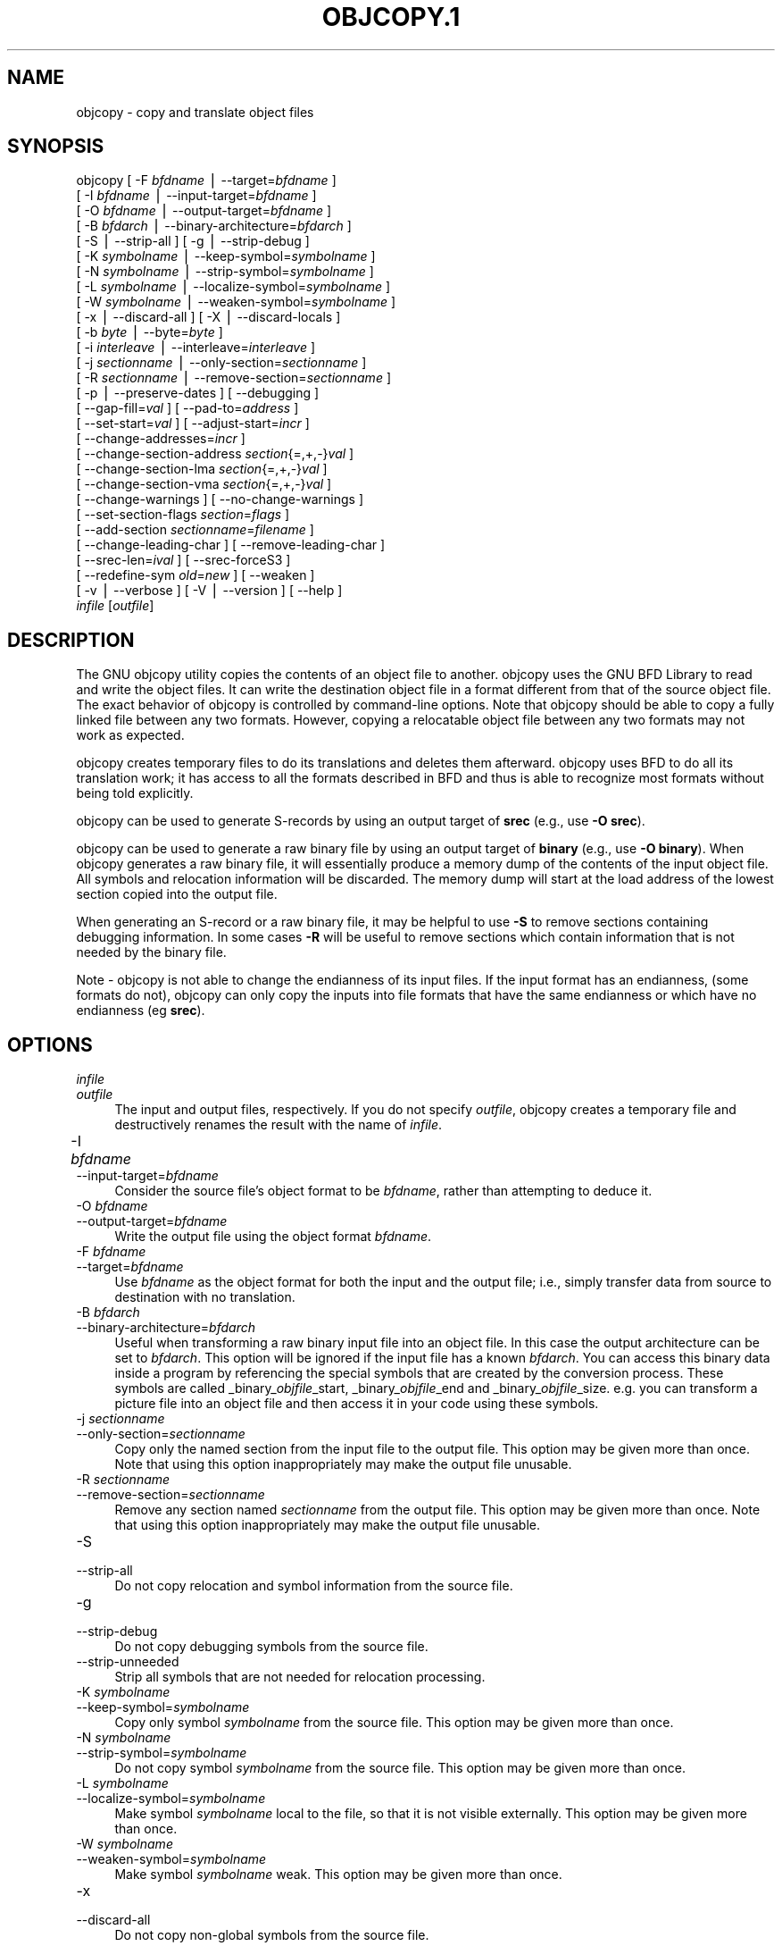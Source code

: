.rn '' }`
''' $RCSfile$$Revision$$Date$
'''
''' $Log$
''' Revision 1.10  2001-03-25 20:32:25  nickc
''' Automate generate on man pages
'''
'''
.de Sh
.br
.if t .Sp
.ne 5
.PP
\fB\\$1\fR
.PP
..
.de Sp
.if t .sp .5v
.if n .sp
..
.de Ip
.br
.ie \\n(.$>=3 .ne \\$3
.el .ne 3
.IP "\\$1" \\$2
..
.de Vb
.ft CW
.nf
.ne \\$1
..
.de Ve
.ft R

.fi
..
'''
'''
'''     Set up \*(-- to give an unbreakable dash;
'''     string Tr holds user defined translation string.
'''     Bell System Logo is used as a dummy character.
'''
.tr \(*W-|\(bv\*(Tr
.ie n \{\
.ds -- \(*W-
.ds PI pi
.if (\n(.H=4u)&(1m=24u) .ds -- \(*W\h'-12u'\(*W\h'-12u'-\" diablo 10 pitch
.if (\n(.H=4u)&(1m=20u) .ds -- \(*W\h'-12u'\(*W\h'-8u'-\" diablo 12 pitch
.ds L" ""
.ds R" ""
'''   \*(M", \*(S", \*(N" and \*(T" are the equivalent of
'''   \*(L" and \*(R", except that they are used on ".xx" lines,
'''   such as .IP and .SH, which do another additional levels of
'''   double-quote interpretation
.ds M" """
.ds S" """
.ds N" """""
.ds T" """""
.ds L' '
.ds R' '
.ds M' '
.ds S' '
.ds N' '
.ds T' '
'br\}
.el\{\
.ds -- \(em\|
.tr \*(Tr
.ds L" ``
.ds R" ''
.ds M" ``
.ds S" ''
.ds N" ``
.ds T" ''
.ds L' `
.ds R' '
.ds M' `
.ds S' '
.ds N' `
.ds T' '
.ds PI \(*p
'br\}
.\"	If the F register is turned on, we'll generate
.\"	index entries out stderr for the following things:
.\"		TH	Title 
.\"		SH	Header
.\"		Sh	Subsection 
.\"		Ip	Item
.\"		X<>	Xref  (embedded
.\"	Of course, you have to process the output yourself
.\"	in some meaninful fashion.
.if \nF \{
.de IX
.tm Index:\\$1\t\\n%\t"\\$2"
..
.nr % 0
.rr F
.\}
.TH OBJCOPY.1 1 "binutils-2.11.90" "23/Mar/101" "GNU"
.UC
.if n .hy 0
.ds C+ C\v'-.1v'\h'-1p'\s-2+\h'-1p'+\s0\v'.1v'\h'-1p'
.de CQ          \" put $1 in typewriter font
.ft CW
'if n "\c
'if t \\&\\$1\c
'if n \\&\\$1\c
'if n \&"
\\&\\$2 \\$3 \\$4 \\$5 \\$6 \\$7
'.ft R
..
.\" @(#)ms.acc 1.5 88/02/08 SMI; from UCB 4.2
.	\" AM - accent mark definitions
.bd B 3
.	\" fudge factors for nroff and troff
.if n \{\
.	ds #H 0
.	ds #V .8m
.	ds #F .3m
.	ds #[ \f1
.	ds #] \fP
.\}
.if t \{\
.	ds #H ((1u-(\\\\n(.fu%2u))*.13m)
.	ds #V .6m
.	ds #F 0
.	ds #[ \&
.	ds #] \&
.\}
.	\" simple accents for nroff and troff
.if n \{\
.	ds ' \&
.	ds ` \&
.	ds ^ \&
.	ds , \&
.	ds ~ ~
.	ds ? ?
.	ds ! !
.	ds /
.	ds q
.\}
.if t \{\
.	ds ' \\k:\h'-(\\n(.wu*8/10-\*(#H)'\'\h"|\\n:u"
.	ds ` \\k:\h'-(\\n(.wu*8/10-\*(#H)'\`\h'|\\n:u'
.	ds ^ \\k:\h'-(\\n(.wu*10/11-\*(#H)'^\h'|\\n:u'
.	ds , \\k:\h'-(\\n(.wu*8/10)',\h'|\\n:u'
.	ds ~ \\k:\h'-(\\n(.wu-\*(#H-.1m)'~\h'|\\n:u'
.	ds ? \s-2c\h'-\w'c'u*7/10'\u\h'\*(#H'\zi\d\s+2\h'\w'c'u*8/10'
.	ds ! \s-2\(or\s+2\h'-\w'\(or'u'\v'-.8m'.\v'.8m'
.	ds / \\k:\h'-(\\n(.wu*8/10-\*(#H)'\z\(sl\h'|\\n:u'
.	ds q o\h'-\w'o'u*8/10'\s-4\v'.4m'\z\(*i\v'-.4m'\s+4\h'\w'o'u*8/10'
.\}
.	\" troff and (daisy-wheel) nroff accents
.ds : \\k:\h'-(\\n(.wu*8/10-\*(#H+.1m+\*(#F)'\v'-\*(#V'\z.\h'.2m+\*(#F'.\h'|\\n:u'\v'\*(#V'
.ds 8 \h'\*(#H'\(*b\h'-\*(#H'
.ds v \\k:\h'-(\\n(.wu*9/10-\*(#H)'\v'-\*(#V'\*(#[\s-4v\s0\v'\*(#V'\h'|\\n:u'\*(#]
.ds _ \\k:\h'-(\\n(.wu*9/10-\*(#H+(\*(#F*2/3))'\v'-.4m'\z\(hy\v'.4m'\h'|\\n:u'
.ds . \\k:\h'-(\\n(.wu*8/10)'\v'\*(#V*4/10'\z.\v'-\*(#V*4/10'\h'|\\n:u'
.ds 3 \*(#[\v'.2m'\s-2\&3\s0\v'-.2m'\*(#]
.ds o \\k:\h'-(\\n(.wu+\w'\(de'u-\*(#H)/2u'\v'-.3n'\*(#[\z\(de\v'.3n'\h'|\\n:u'\*(#]
.ds d- \h'\*(#H'\(pd\h'-\w'~'u'\v'-.25m'\f2\(hy\fP\v'.25m'\h'-\*(#H'
.ds D- D\\k:\h'-\w'D'u'\v'-.11m'\z\(hy\v'.11m'\h'|\\n:u'
.ds th \*(#[\v'.3m'\s+1I\s-1\v'-.3m'\h'-(\w'I'u*2/3)'\s-1o\s+1\*(#]
.ds Th \*(#[\s+2I\s-2\h'-\w'I'u*3/5'\v'-.3m'o\v'.3m'\*(#]
.ds ae a\h'-(\w'a'u*4/10)'e
.ds Ae A\h'-(\w'A'u*4/10)'E
.ds oe o\h'-(\w'o'u*4/10)'e
.ds Oe O\h'-(\w'O'u*4/10)'E
.	\" corrections for vroff
.if v .ds ~ \\k:\h'-(\\n(.wu*9/10-\*(#H)'\s-2\u~\d\s+2\h'|\\n:u'
.if v .ds ^ \\k:\h'-(\\n(.wu*10/11-\*(#H)'\v'-.4m'^\v'.4m'\h'|\\n:u'
.	\" for low resolution devices (crt and lpr)
.if \n(.H>23 .if \n(.V>19 \
\{\
.	ds : e
.	ds 8 ss
.	ds v \h'-1'\o'\(aa\(ga'
.	ds _ \h'-1'^
.	ds . \h'-1'.
.	ds 3 3
.	ds o a
.	ds d- d\h'-1'\(ga
.	ds D- D\h'-1'\(hy
.	ds th \o'bp'
.	ds Th \o'LP'
.	ds ae ae
.	ds Ae AE
.	ds oe oe
.	ds Oe OE
.\}
.rm #[ #] #H #V #F C
.SH "NAME"
objcopy \- copy and translate object files
.SH "SYNOPSIS"
objcopy [ \-F \fIbfdname\fR | --target=\fIbfdname\fR ]
        [ \-I \fIbfdname\fR | --input-target=\fIbfdname\fR ]
        [ \-O \fIbfdname\fR | --output-target=\fIbfdname\fR ]
        [ \-B \fIbfdarch\fR | --binary-architecture=\fIbfdarch\fR ]
        [ \-S | --strip-all ]  [ \-g | --strip-debug ]
        [ \-K \fIsymbolname\fR | --keep-symbol=\fIsymbolname\fR ]
        [ \-N \fIsymbolname\fR | --strip-symbol=\fIsymbolname\fR ]
        [ \-L \fIsymbolname\fR | --localize-symbol=\fIsymbolname\fR ]
        [ \-W \fIsymbolname\fR | --weaken-symbol=\fIsymbolname\fR ]
        [ \-x | --discard-all ]  [ \-X | --discard-locals ]
        [ \-b \fIbyte\fR | --byte=\fIbyte\fR ]
        [ \-i \fIinterleave\fR | --interleave=\fIinterleave\fR ]
        [ \-j \fIsectionname\fR | --only-section=\fIsectionname\fR ]
        [ \-R \fIsectionname\fR | --remove-section=\fIsectionname\fR ]
        [ \-p | --preserve-dates ] [ --debugging ]
        [ --gap-fill=\fIval\fR ] [ --pad-to=\fIaddress\fR ]
        [ --set-start=\fIval\fR ] [ --adjust-start=\fIincr\fR ]
        [ --change-addresses=\fIincr\fR ]
        [ --change-section-address \fIsection\fR{=,+,\-}\fIval\fR ]
        [ --change-section-lma \fIsection\fR{=,+,\-}\fIval\fR ]
        [ --change-section-vma \fIsection\fR{=,+,\-}\fIval\fR ]
        [ --change-warnings ] [ --no-change-warnings ]
        [ --set-section-flags \fIsection\fR=\fIflags\fR ]
        [ --add-section \fIsectionname\fR=\fIfilename\fR ]
        [ --change-leading-char ] [ --remove-leading-char ]
        [ --srec-len=\fIival\fR ] [ --srec-forceS3 ]
        [ --redefine-sym \fIold\fR=\fInew\fR ] [ --weaken ]
        [ \-v | --verbose ] [ \-V | --version ]  [ --help ]
        \fIinfile\fR [\fIoutfile\fR]
.SH "DESCRIPTION"
The GNU \f(CWobjcopy\fR utility copies the contents of an object
file to another.  \f(CWobjcopy\fR uses the GNU BFD Library to
read and write the object files.  It can write the destination object
file in a format different from that of the source object file.  The
exact behavior of \f(CWobjcopy\fR is controlled by command-line options.
Note that \f(CWobjcopy\fR should be able to copy a fully linked file
between any two formats. However, copying a relocatable object file
between any two formats may not work as expected.
.PP
\f(CWobjcopy\fR creates temporary files to do its translations and
deletes them afterward.  \f(CWobjcopy\fR uses BFD to do all its
translation work; it has access to all the formats described in BFD
and thus is able to recognize most formats without being told
explicitly.  
.PP
\f(CWobjcopy\fR can be used to generate S\-records by using an output
target of \fBsrec\fR (e.g., use \fB\-O srec\fR).
.PP
\f(CWobjcopy\fR can be used to generate a raw binary file by using an
output target of \fBbinary\fR (e.g., use \fB\-O binary\fR).  When
\f(CWobjcopy\fR generates a raw binary file, it will essentially produce
a memory dump of the contents of the input object file.  All symbols and
relocation information will be discarded.  The memory dump will start at
the load address of the lowest section copied into the output file.
.PP
When generating an S\-record or a raw binary file, it may be helpful to
use \fB\-S\fR to remove sections containing debugging information.  In
some cases \fB\-R\fR will be useful to remove sections which contain
information that is not needed by the binary file.
.PP
Note \- \f(CWobjcopy\fR is not able to change the endianness of its input
files.  If the input format has an endianness, (some formats do not),
\f(CWobjcopy\fR can only copy the inputs into file formats that have the
same endianness or which have no endianness (eg \fBsrec\fR).
.SH "OPTIONS"
.Ip "\f(CW\fIinfile\fR\fR" 4
.Ip "\f(CW\fIoutfile\fR\fR" 4
The input and output files, respectively.
If you do not specify \fIoutfile\fR, \f(CWobjcopy\fR creates a
temporary file and destructively renames the result with
the name of \fIinfile\fR.
.Ip "\f(CW-I \fIbfdname\fR	\fR" 4
.Ip "\f(CW--input-target=\fIbfdname\fR\fR" 4
Consider the source file's object format to be \fIbfdname\fR, rather than
attempting to deduce it.  
.Ip "\f(CW-O \fIbfdname\fR\fR" 4
.Ip "\f(CW--output-target=\fIbfdname\fR\fR" 4
Write the output file using the object format \fIbfdname\fR.
.Ip "\f(CW-F \fIbfdname\fR\fR" 4
.Ip "\f(CW--target=\fIbfdname\fR\fR" 4
Use \fIbfdname\fR as the object format for both the input and the output
file; i.e., simply transfer data from source to destination with no
translation.  
.Ip "\f(CW-B \fIbfdarch\fR\fR" 4
.Ip "\f(CW--binary-architecture=\fIbfdarch\fR\fR" 4
Useful when transforming a raw binary input file into an object file.
In this case the output architecture can be set to \fIbfdarch\fR. This
option will be ignored if the input file has a known \fIbfdarch\fR. You
can access this binary data inside a program by referencing the special
symbols that are created by the conversion process.  These symbols are
called _binary_\fIobjfile\fR_start, _binary_\fIobjfile\fR_end and
_binary_\fIobjfile\fR_size.  e.g. you can transform a picture file into
an object file and then access it in your code using these symbols. 
.Ip "\f(CW-j \fIsectionname\fR\fR" 4
.Ip "\f(CW--only-section=\fIsectionname\fR\fR" 4
Copy only the named section from the input file to the output file.
This option may be given more than once.  Note that using this option
inappropriately may make the output file unusable.
.Ip "\f(CW-R \fIsectionname\fR\fR" 4
.Ip "\f(CW--remove-section=\fIsectionname\fR\fR" 4
Remove any section named \fIsectionname\fR from the output file.  This
option may be given more than once.  Note that using this option
inappropriately may make the output file unusable.
.Ip "\f(CW-S\fR" 4
.Ip "\f(CW--strip-all\fR" 4
Do not copy relocation and symbol information from the source file.
.Ip "\f(CW-g\fR" 4
.Ip "\f(CW--strip-debug\fR" 4
Do not copy debugging symbols from the source file.
.Ip "\f(CW--strip-unneeded\fR" 4
Strip all symbols that are not needed for relocation processing.
.Ip "\f(CW-K \fIsymbolname\fR\fR" 4
.Ip "\f(CW--keep-symbol=\fIsymbolname\fR\fR" 4
Copy only symbol \fIsymbolname\fR from the source file.  This option may
be given more than once.
.Ip "\f(CW-N \fIsymbolname\fR\fR" 4
.Ip "\f(CW--strip-symbol=\fIsymbolname\fR\fR" 4
Do not copy symbol \fIsymbolname\fR from the source file.  This option
may be given more than once.
.Ip "\f(CW-L \fIsymbolname\fR\fR" 4
.Ip "\f(CW--localize-symbol=\fIsymbolname\fR\fR" 4
Make symbol \fIsymbolname\fR local to the file, so that it is not
visible externally.  This option may be given more than once.
.Ip "\f(CW-W \fIsymbolname\fR\fR" 4
.Ip "\f(CW--weaken-symbol=\fIsymbolname\fR\fR" 4
Make symbol \fIsymbolname\fR weak. This option may be given more than once.
.Ip "\f(CW-x\fR" 4
.Ip "\f(CW--discard-all\fR" 4
Do not copy non-global symbols from the source file.
.Ip "\f(CW-X\fR" 4
.Ip "\f(CW--discard-locals\fR" 4
Do not copy compiler-generated local symbols.
(These usually start with \fBL\fR or \fB.\fR.)
.Ip "\f(CW-b \fIbyte\fR\fR" 4
.Ip "\f(CW--byte=\fIbyte\fR\fR" 4
Keep only every \fIbyte\fRth byte of the input file (header data is not
affected).  \fIbyte\fR can be in the range from 0 to \fIinterleave\fR\-1,
where \fIinterleave\fR is given by the \fB\-i\fR or \fB--interleave\fR
option, or the default of 4.  This option is useful for creating files
to program \s-1ROM\s0.  It is typically used with an \f(CWsrec\fR output
target.
.Ip "\f(CW-i \fIinterleave\fR\fR" 4
.Ip "\f(CW--interleave=\fIinterleave\fR\fR" 4
Only copy one out of every \fIinterleave\fR bytes.  Select which byte to
copy with the \fI\-b\fR or \fB--byte\fR option.  The default is 4.
\f(CWobjcopy\fR ignores this option if you do not specify either \fB\-b\fR or
\fB--byte\fR.
.Ip "\f(CW-p\fR" 4
.Ip "\f(CW--preserve-dates\fR" 4
Set the access and modification dates of the output file to be the same
as those of the input file.
.Ip "\f(CW--debugging\fR" 4
Convert debugging information, if possible.  This is not the default
because only certain debugging formats are supported, and the
conversion process can be time consuming.
.Ip "\f(CW--gap-fill \fIval\fR\fR" 4
Fill gaps between sections with \fIval\fR.  This operation applies to
the \fIload address\fR (\s-1LMA\s0) of the sections.  It is done by increasing
the size of the section with the lower address, and filling in the extra
space created with \fIval\fR.
.Ip "\f(CW--pad-to \fIaddress\fR\fR" 4
Pad the output file up to the load address \fIaddress\fR.  This is
done by increasing the size of the last section.  The extra space is
filled in with the value specified by \fB--gap-fill\fR (default zero).
.Ip "\f(CW--set-start \fIval\fR\fR" 4
Set the start address of the new file to \fIval\fR.  Not all object file
formats support setting the start address.
.Ip "\f(CW--change-start \fIincr\fR\fR" 4
.Ip "\f(CW--adjust-start \fIincr\fR\fR" 4
Change the start address by adding \fIincr\fR.  Not all object file
formats support setting the start address.
.Ip "\f(CW--change-addresses \fIincr\fR\fR" 4
.Ip "\f(CW--adjust-vma \fIincr\fR\fR" 4
Change the \s-1VMA\s0 and \s-1LMA\s0 addresses of all sections, as well as the start
address, by adding \fIincr\fR.  Some object file formats do not permit
section addresses to be changed arbitrarily.  Note that this does not
relocate the sections; if the program expects sections to be loaded at a
certain address, and this option is used to change the sections such
that they are loaded at a different address, the program may fail. 
.Ip "\f(CW--change-section-address \fIsection\fR{=,+,-}\fIval\fR\fR" 4
.Ip "\f(CW--adjust-section-vma \fIsection\fR{=,+,-}\fIval\fR\fR" 4
Set or change both the \s-1VMA\s0 address and the \s-1LMA\s0 address of the named
\fIsection\fR.  If \fB=\fR is used, the section address is set to
\fIval\fR.  Otherwise, \fIval\fR is added to or subtracted from the
section address.  See the comments under \fB--change-addresses\fR,
above. If \fIsection\fR does not exist in the input file, a warning will
be issued, unless \fB--no-change-warnings\fR is used.
.Ip "\f(CW--change-section-lma \fIsection\fR{=,+,-}\fIval\fR\fR" 4
Set or change the \s-1LMA\s0 address of the named \fIsection\fR.  The \s-1LMA\s0
address is the address where the section will be loaded into memory at
program load time.  Normally this is the same as the \s-1VMA\s0 address, which
is the address of the section at program run time, but on some systems,
especially those where a program is held in \s-1ROM\s0, the two can be
different.  If \fB=\fR is used, the section address is set to
\fIval\fR.  Otherwise, \fIval\fR is added to or subtracted from the
section address.  See the comments under \fB--change-addresses\fR,
above.  If \fIsection\fR does not exist in the input file, a warning
will be issued, unless \fB--no-change-warnings\fR is used.  
.Ip "\f(CW--change-section-vma \fIsection\fR{=,+,-}\fIval\fR\fR" 4
Set or change the \s-1VMA\s0 address of the named \fIsection\fR.  The \s-1VMA\s0
address is the address where the section will be located once the
program has started executing.  Normally this is the same as the \s-1LMA\s0
address, which is the address where the section will be loaded into
memory, but on some systems, especially those where a program is held in
\s-1ROM\s0, the two can be different.  If \fB=\fR is used, the section address
is set to \fIval\fR.  Otherwise, \fIval\fR is added to or subtracted
from the section address.  See the comments under
\fB--change-addresses\fR, above.  If \fIsection\fR does not exist in
the input file, a warning will be issued, unless
\fB--no-change-warnings\fR is used.   
.Ip "\f(CW--change-warnings\fR" 4
.Ip "\f(CW--adjust-warnings\fR" 4
If \fB--change-section-address\fR or \fB--change-section-lma\fR or
\fB--change-section-vma\fR is used, and the named section does not
exist, issue a warning.  This is the default. 
.Ip "\f(CW--no-change-warnings\fR" 4
.Ip "\f(CW--no-adjust-warnings\fR" 4
Do not issue a warning if \fB--change-section-address\fR or
\fB--adjust-section-lma\fR or \fB--adjust-section-vma\fR is used, even
if the named section does not exist. 
.Ip "\f(CW--set-section-flags \fIsection\fR=\fIflags\fR\fR" 4
Set the flags for the named section.  The \fIflags\fR argument is a
comma separated string of flag names.  The recognized names are
\fBalloc\fR, \fBcontents\fR, \fBload\fR, \fBnoload\fR,
\fBreadonly\fR, \fBcode\fR, \fBdata\fR, \fBrom\fR, \fBshare\fR, and
\fBdebug\fR.  You can set the \fBcontents\fR flag for a section which
does not have contents, but it is not meaningful to clear the
\fBcontents\fR flag of a section which does have contents\*(--just remove
the section instead.  Not all flags are meaningful for all object file
formats.
.Ip "\f(CW--add-section \fIsectionname\fR=\fIfilename\fR\fR" 4
Add a new section named \fIsectionname\fR while copying the file.  The
contents of the new section are taken from the file \fIfilename\fR.  The
size of the section will be the size of the file.  This option only
works on file formats which can support sections with arbitrary names.
.Ip "\f(CW--change-leading-char\fR" 4
Some object file formats use special characters at the start of
symbols.  The most common such character is underscore, which compilers
often add before every symbol.  This option tells \f(CWobjcopy\fR to
change the leading character of every symbol when it converts between
object file formats.  If the object file formats use the same leading
character, this option has no effect.  Otherwise, it will add a
character, or remove a character, or change a character, as
appropriate.
.Ip "\f(CW--remove-leading-char\fR" 4
If the first character of a global symbol is a special symbol leading
character used by the object file format, remove the character.  The
most common symbol leading character is underscore.  This option will
remove a leading underscore from all global symbols.  This can be useful
if you want to link together objects of different file formats with
different conventions for symbol names.  This is different from
\f(CW--change-leading-char\fR because it always changes the symbol name
when appropriate, regardless of the object file format of the output
file.
.Ip "\f(CW--srec-len=\fIival\fR\fR" 4
Meaningful only for srec output.  Set the maximum length of the Srecords
being produced to \fIival\fR.  This length covers both address, data and
crc fields.
.Ip "\f(CW--srec-forceS3\fR" 4
Meaningful only for srec output.  Avoid generation of S1/S2 records, 
creating S3-only record format.
.Ip "\f(CW--redefine-sym \fIold\fR=\fInew\fR\fR" 4
Change the name of a symbol \fIold\fR, to \fInew\fR.  This can be useful
when one is trying link two things together for which you have no
source, and there are name collisions.
.Ip "\f(CW--weaken\fR" 4
Change all global symbols in the file to be weak.  This can be useful
when building an object which will be linked against other objects using
the \f(CW-R\fR option to the linker.  This option is only effective when
using an object file format which supports weak symbols.
.Ip "\f(CW-V\fR" 4
.Ip "\f(CW--version\fR" 4
Show the version number of \f(CWobjcopy\fR.
.Ip "\f(CW-v\fR" 4
.Ip "\f(CW--verbose\fR" 4
Verbose output: list all object files modified.  In the case of
archives, \fBobjcopy \-V\fR lists all members of the archive.
.Ip "\f(CW--help\fR" 4
Show a summary of the options to \f(CWobjcopy\fR.
.SH "SEE ALSO"
\fIld\fR\|(1), \fIobjdump\fR\|(1), and the Info entries for \fIbinutils\fR.
.SH "COPYRIGHT"
Copyright (c) 1991, 92, 93, 94, 95, 96, 97, 98, 99, 2000, 2001 Free Software Foundation, Inc.
.PP
Permission is granted to copy, distribute and/or modify this document
under the terms of the GNU Free Documentation License, Version 1.1
or any later version published by the Free Software Foundation;
with no Invariant Sections, with no Front-Cover Texts, and with no
Back-Cover Texts.  A copy of the license is included in the
section entitled \*(L"GNU Free Documentation License\*(R".

.rn }` ''
.IX Title "OBJCOPY.1 1"
.IX Name "objcopy - copy and translate object files"

.IX Header "NAME"

.IX Header "SYNOPSIS"

.IX Header "DESCRIPTION"

.IX Header "OPTIONS"

.IX Item "\f(CW\fIinfile\fR\fR"

.IX Item "\f(CW\fIoutfile\fR\fR"

.IX Item "\f(CW-I \fIbfdname\fR	\fR"

.IX Item "\f(CW--input-target=\fIbfdname\fR\fR"

.IX Item "\f(CW-O \fIbfdname\fR\fR"

.IX Item "\f(CW--output-target=\fIbfdname\fR\fR"

.IX Item "\f(CW-F \fIbfdname\fR\fR"

.IX Item "\f(CW--target=\fIbfdname\fR\fR"

.IX Item "\f(CW-B \fIbfdarch\fR\fR"

.IX Item "\f(CW--binary-architecture=\fIbfdarch\fR\fR"

.IX Item "\f(CW-j \fIsectionname\fR\fR"

.IX Item "\f(CW--only-section=\fIsectionname\fR\fR"

.IX Item "\f(CW-R \fIsectionname\fR\fR"

.IX Item "\f(CW--remove-section=\fIsectionname\fR\fR"

.IX Item "\f(CW-S\fR"

.IX Item "\f(CW--strip-all\fR"

.IX Item "\f(CW-g\fR"

.IX Item "\f(CW--strip-debug\fR"

.IX Item "\f(CW--strip-unneeded\fR"

.IX Item "\f(CW-K \fIsymbolname\fR\fR"

.IX Item "\f(CW--keep-symbol=\fIsymbolname\fR\fR"

.IX Item "\f(CW-N \fIsymbolname\fR\fR"

.IX Item "\f(CW--strip-symbol=\fIsymbolname\fR\fR"

.IX Item "\f(CW-L \fIsymbolname\fR\fR"

.IX Item "\f(CW--localize-symbol=\fIsymbolname\fR\fR"

.IX Item "\f(CW-W \fIsymbolname\fR\fR"

.IX Item "\f(CW--weaken-symbol=\fIsymbolname\fR\fR"

.IX Item "\f(CW-x\fR"

.IX Item "\f(CW--discard-all\fR"

.IX Item "\f(CW-X\fR"

.IX Item "\f(CW--discard-locals\fR"

.IX Item "\f(CW-b \fIbyte\fR\fR"

.IX Item "\f(CW--byte=\fIbyte\fR\fR"

.IX Item "\f(CW-i \fIinterleave\fR\fR"

.IX Item "\f(CW--interleave=\fIinterleave\fR\fR"

.IX Item "\f(CW-p\fR"

.IX Item "\f(CW--preserve-dates\fR"

.IX Item "\f(CW--debugging\fR"

.IX Item "\f(CW--gap-fill \fIval\fR\fR"

.IX Item "\f(CW--pad-to \fIaddress\fR\fR"

.IX Item "\f(CW--set-start \fIval\fR\fR"

.IX Item "\f(CW--change-start \fIincr\fR\fR"

.IX Item "\f(CW--adjust-start \fIincr\fR\fR"

.IX Item "\f(CW--change-addresses \fIincr\fR\fR"

.IX Item "\f(CW--adjust-vma \fIincr\fR\fR"

.IX Item "\f(CW--change-section-address \fIsection\fR{=,+,-}\fIval\fR\fR"

.IX Item "\f(CW--adjust-section-vma \fIsection\fR{=,+,-}\fIval\fR\fR"

.IX Item "\f(CW--change-section-lma \fIsection\fR{=,+,-}\fIval\fR\fR"

.IX Item "\f(CW--change-section-vma \fIsection\fR{=,+,-}\fIval\fR\fR"

.IX Item "\f(CW--change-warnings\fR"

.IX Item "\f(CW--adjust-warnings\fR"

.IX Item "\f(CW--no-change-warnings\fR"

.IX Item "\f(CW--no-adjust-warnings\fR"

.IX Item "\f(CW--set-section-flags \fIsection\fR=\fIflags\fR\fR"

.IX Item "\f(CW--add-section \fIsectionname\fR=\fIfilename\fR\fR"

.IX Item "\f(CW--change-leading-char\fR"

.IX Item "\f(CW--remove-leading-char\fR"

.IX Item "\f(CW--srec-len=\fIival\fR\fR"

.IX Item "\f(CW--srec-forceS3\fR"

.IX Item "\f(CW--redefine-sym \fIold\fR=\fInew\fR\fR"

.IX Item "\f(CW--weaken\fR"

.IX Item "\f(CW-V\fR"

.IX Item "\f(CW--version\fR"

.IX Item "\f(CW-v\fR"

.IX Item "\f(CW--verbose\fR"

.IX Item "\f(CW--help\fR"

.IX Header "SEE ALSO"

.IX Header "COPYRIGHT"

